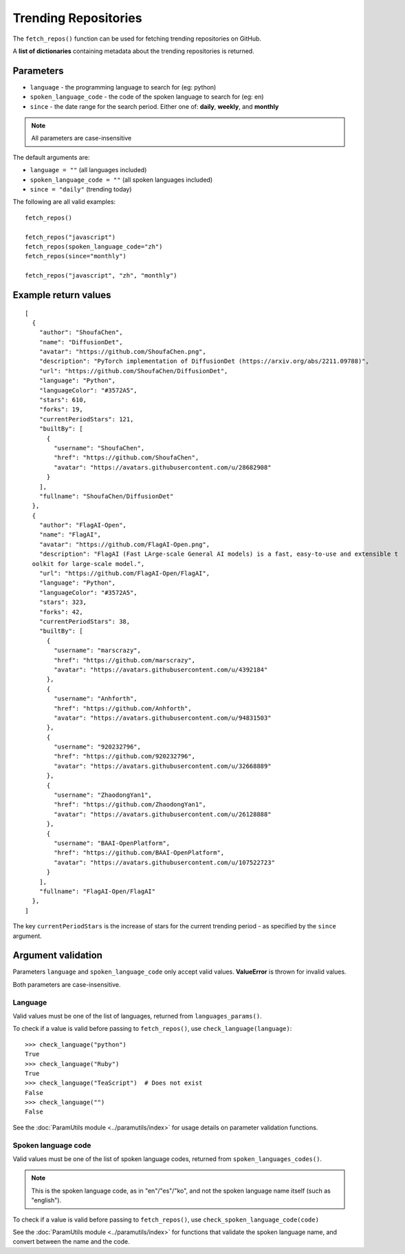 Trending Repositories
=====================

The ``fetch_repos()`` function can be used for fetching trending repositories on GitHub.


A **list of dictionaries** containing metadata about the trending repositories is returned.

Parameters
----------

- ``language`` - the programming language to search for (eg: python)
- ``spoken_language_code`` - the code of the spoken language to search for (eg: en)
- ``since`` - the date range for the search period. Either one of: **daily**, **weekly**, and **monthly**

.. note:: All parameters are case-insensitive

The default arguments are:

- ``language = ""`` (all languages included)
- ``spoken_language_code = ""`` (all spoken languages included)
- ``since = "daily"`` (trending today)

The following are all valid examples::

    fetch_repos()

    fetch_repos("javascript")
    fetch_repos(spoken_language_code="zh")
    fetch_repos(since="monthly")

    fetch_repos("javascript", "zh", "monthly")


Example return values
---------------------
::

    [
      {
        "author": "ShoufaChen",
        "name": "DiffusionDet",
        "avatar": "https://github.com/ShoufaChen.png",
        "description": "PyTorch implementation of DiffusionDet (https://arxiv.org/abs/2211.09788)",
        "url": "https://github.com/ShoufaChen/DiffusionDet",
        "language": "Python",
        "languageColor": "#3572A5",
        "stars": 610,
        "forks": 19,
        "currentPeriodStars": 121,
        "builtBy": [
          {
            "username": "ShoufaChen",
            "href": "https://github.com/ShoufaChen",
            "avatar": "https://avatars.githubusercontent.com/u/28682908"
          }
        ],
        "fullname": "ShoufaChen/DiffusionDet"
      },
      {
        "author": "FlagAI-Open",
        "name": "FlagAI",
        "avatar": "https://github.com/FlagAI-Open.png",
        "description": "FlagAI (Fast LArge-scale General AI models) is a fast, easy-to-use and extensible t
      oolkit for large-scale model.",
        "url": "https://github.com/FlagAI-Open/FlagAI",
        "language": "Python",
        "languageColor": "#3572A5",
        "stars": 323,
        "forks": 42,
        "currentPeriodStars": 38,
        "builtBy": [
          {
            "username": "marscrazy",
            "href": "https://github.com/marscrazy",
            "avatar": "https://avatars.githubusercontent.com/u/4392184"
          },
          {
            "username": "Anhforth",
            "href": "https://github.com/Anhforth",
            "avatar": "https://avatars.githubusercontent.com/u/94831503"
          },
          {
            "username": "920232796",
            "href": "https://github.com/920232796",
            "avatar": "https://avatars.githubusercontent.com/u/32668889"
          },
          {
            "username": "ZhaodongYan1",
            "href": "https://github.com/ZhaodongYan1",
            "avatar": "https://avatars.githubusercontent.com/u/26128888"
          },
          {
            "username": "BAAI-OpenPlatform",
            "href": "https://github.com/BAAI-OpenPlatform",
            "avatar": "https://avatars.githubusercontent.com/u/107522723"
          }
        ],
        "fullname": "FlagAI-Open/FlagAI"
      },
    ]


The key ``currentPeriodStars`` is the increase of stars for the current
trending period - as specified by the ``since`` argument.


Argument validation
-------------------

Parameters ``language`` and ``spoken_language_code`` only accept valid values.
**ValueError** is thrown for invalid values.

Both parameters are case-insensitive.

Language
^^^^^^^^

Valid values must be one of the list of languages, returned from ``languages_params()``.

To check if a value is valid before passing to ``fetch_repos()``, use ``check_language(language)``::

    >>> check_language("python")
    True
    >>> check_language("Ruby")
    True
    >>> check_language("TeaScript")  # Does not exist
    False
    >>> check_language("")
    False

See the :doc:`ParamUtils module <../paramutils/index>` for usage details on parameter
validation functions.


Spoken language code
^^^^^^^^^^^^^^^^^^^^

Valid values must be one of the list of spoken language codes, returned from
``spoken_languages_codes()``.

.. note::
   This is the spoken language code, as in "en"/"es"/"ko", and not the spoken
   language name itself (such as "english").


To check if a value is valid before passing to ``fetch_repos()``, use
``check_spoken_language_code(code)``

.. doctest::

    >>> check_spoken_language_code("el")
    True
    >>> check_spoken_language_code("ZH")
    True
    >>> check_spoken_language_code("ZZ")  # Does not exist
    False
    >>> check_spoken_language_code("")
    False


See the :doc:`ParamUtils module <../paramutils/index>` for functions that validate the
spoken language name, and convert between the name and the code.
